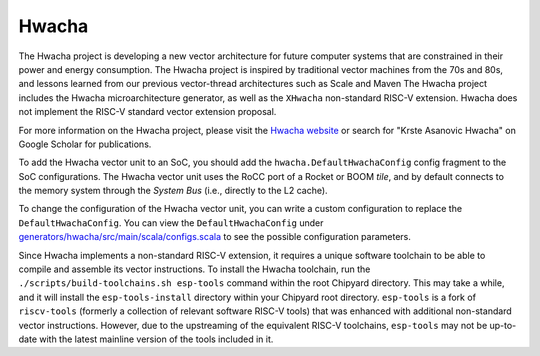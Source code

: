Hwacha
====================================

The Hwacha project is developing a new vector architecture for future computer systems that are constrained in their power and energy consumption.
The Hwacha project is inspired by traditional vector machines from the 70s and 80s, and lessons learned from our previous vector-thread architectures such as Scale and Maven
The Hwacha project includes the Hwacha microarchitecture generator, as well as the ``XHwacha`` non-standard RISC-V extension. Hwacha does not implement the RISC-V standard vector extension proposal.

For more information on the Hwacha project, please visit the `Hwacha website <https://bar.eecs.berkeley.edu/projects/hwacha.html>`__ or search for "Krste Asanovic Hwacha" on Google Scholar for publications.

To add the Hwacha vector unit to an SoC, you should add the ``hwacha.DefaultHwachaConfig`` config fragment to the SoC configurations. The Hwacha vector unit uses the RoCC port of a Rocket or BOOM `tile`, and by default connects to the memory system through the `System Bus` (i.e., directly to the L2 cache).

To change the configuration of the Hwacha vector unit, you can write a custom configuration to replace the ``DefaultHwachaConfig``. You can view the ``DefaultHwachaConfig`` under `generators/hwacha/src/main/scala/configs.scala <https://github.com/ucb-bar/hwacha/blob/master/src/main/scala/configs.scala>`__ to see the possible configuration parameters.

Since Hwacha implements a non-standard RISC-V extension, it requires a unique software toolchain to be able to compile and assemble its vector instructions.
To install the Hwacha toolchain, run the ``./scripts/build-toolchains.sh esp-tools`` command within the root Chipyard directory. This may take a while, and it will install the ``esp-tools-install`` directory within your Chipyard root directory. ``esp-tools`` is a fork of ``riscv-tools`` (formerly a collection of relevant software RISC-V tools) that was enhanced with additional non-standard vector instructions. However, due to the upstreaming of the equivalent RISC-V toolchains, ``esp-tools`` may not be up-to-date with the latest mainline version of the tools included in it.
